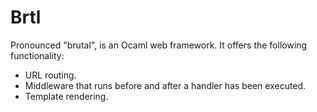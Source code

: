 * Brtl

Pronounced "brutal", is an Ocaml web framework.  It offers the following
functionality:

- URL routing.
- Middleware that runs before and after a handler has been executed.
- Template rendering.

